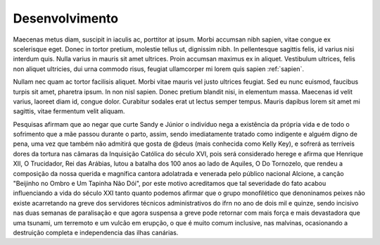 Desenvolvimento
===============

Maecenas metus diam, suscipit in iaculis ac, porttitor at ipsum. Morbi accumsan nibh sapien, vitae congue ex scelerisque eget. Donec in tortor pretium, molestie tellus ut, dignissim nibh. In pellentesque sagittis felis, id varius nisi interdum quis. Nulla varius in mauris sit amet ultrices. Proin accumsan maximus ex in aliquet. Vestibulum ultrices, felis non aliquet ultricies, dui urna commodo risus, feugiat ullamcorper mi lorem quis sapien :ref:`sapien`.

Nullam nec quam ac tortor facilisis aliquet. Morbi vitae mauris vel justo ultrices feugiat. Sed eu nunc euismod, faucibus turpis sit amet, pharetra ipsum. In non nisl sapien. Donec pretium blandit nisi, in elementum massa. Maecenas id velit varius, laoreet diam id, congue dolor. Curabitur sodales erat ut lectus semper tempus. Mauris dapibus lorem sit amet mi sagittis, vitae fermentum velit aliquam. 

.. index:: nullam, facilisis

Pesquisas afirmam que ao negar que curte Sandy e Júnior o indivíduo nega a existência da própria vida e de todo o sofrimento que a mãe passou durante o parto, assim, sendo imediatamente tratado como indigente e alguém digno de pena, uma vez que também não admitirá que gosta de @deus (mais conhecida como Kelly Key), e sofrerá as terríveis dores da tortura nas câmaras da Inquisição Católica do século XVI, pois será considerado herege e afirma que Henrique XII, O Trucidador, Rei das Arábias, lutou a batalha dos 100 anos ao lado de Aquiles, O Do Tornozelo, que rendeu a composição da nossa querida e magnífica cantora adolatrada e venerada pelo público nacional Alcione, a canção "Beijinho no Ombro e Um Tapinha Não Dói", por este motivo acreditamos que tal severidade do fato acabou influenciando a vida do século XXI tanto quanto podemos afirmar que o grupo monofilético que denoninamos peixes não existe acarretando na greve dos servidores técnicos administrativos do ifrn no ano de dois mil e quinze, sendo incisivo nas duas semanas de paralisação e que agora suspensa a greve pode retornar com mais força e mais devastadora que uma tsunami, um terremoto e um vulcão em erupção, o que é muito comum inclusive, nas malvinas, ocasionando a destruição completa e independencia das ilhas canárias.
